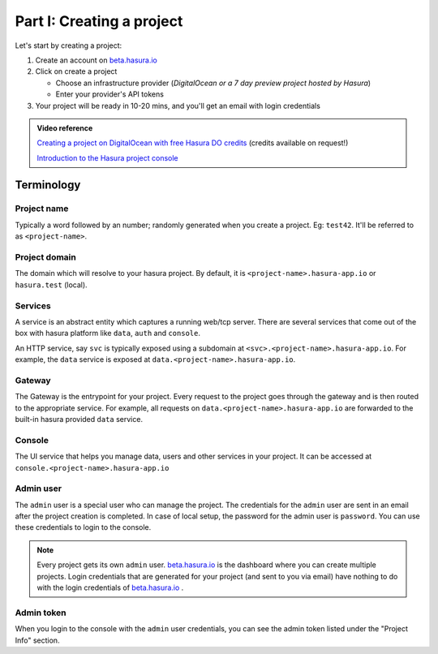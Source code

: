 ==========================
Part I: Creating a project
==========================

Let's start by creating a project:

#. Create an account on `beta.hasura.io <https://beta.hasura.io>`_
#. Click on create a project

   * Choose an infrastructure provider (*DigitalOcean or a 7 day preview project hosted by Hasura*)
   * Enter your provider's API tokens

#. Your project will be ready in 10-20 mins, and you'll get an email with login credentials

.. To create a project locally, (only available for OSX, Linux) refer to the :doc:`local development guide <../ref/installation/local-development>`.

.. admonition:: Video reference

   `Creating a project on DigitalOcean with free Hasura DO credits <https://youtu.be/moRHAVjoFCg>`_ (credits available on request!)

   `Introduction to the Hasura project console <https://www.youtube.com/watch?v=IIwZY1SM2dg>`_

Terminology
-----------

Project name
^^^^^^^^^^^^

Typically a word followed by an number; randomly generated when you create a project.
Eg: ``test42``. It'll be referred to as ``<project-name>``.

Project domain
^^^^^^^^^^^^^^

The domain which will resolve to your hasura project. By default, it is ``<project-name>.hasura-app.io`` or ``hasura.test`` (local).

Services
^^^^^^^^

A service is an abstract entity which captures a running web/tcp server. There are several services that come out of the box with hasura platform like ``data``, ``auth`` and ``console``.

An HTTP service, say ``svc`` is typically exposed using a subdomain at ``<svc>.<project-name>.hasura-app.io``. For example, the ``data`` service is exposed at ``data.<project-name>.hasura-app.io``.

Gateway
^^^^^^^

The Gateway is the entrypoint for your project. Every request to the project goes through the gateway and is then routed to the appropriate service. For example, all requests on ``data.<project-name>.hasura-app.io`` are forwarded to the built-in hasura provided ``data`` service.

Console
^^^^^^^

The UI service that helps you manage data, users and other services in your project. It can be accessed at ``console.<project-name>.hasura-app.io``

Admin user
^^^^^^^^^^

The ``admin`` user is a special user who can manage the project. The credentials for the ``admin`` user are sent in an email after the project creation is completed. In case of local setup, the password for the admin user is ``password``. You can use these credentials to login to the console.

.. note:: Every project gets its own ``admin`` user. `beta.hasura.io <beta.hasura.io>`_ is the dashboard where you can create multiple projects. Login credentials that are generated for your project (and sent to you via email) have nothing to do with the login credentials of `beta.hasura.io <beta.hasura.io>`_ .

Admin token
^^^^^^^^^^^

When you login to the console with the ``admin`` user credentials, you can see the admin token listed under the "Project Info" section.
